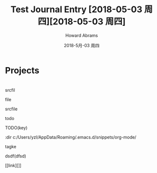 #+TITLE:       Test
#+AUTHOR:      Howard Abrams
#+EMAIL:       howard.abrams@gmail.com
#+DATE:        2018-5月-03 周四
#+URI:         c:/Users/yzl/AppData/Roaming/.emacs.d/snippets/org-mode/test/
#+TAGS:        
#+KEYWORDS:    
#+LANGUAGE:    en
#+OPTIONS:     H:3 num:nil toc:nil \n:nil ::t |:t ^:nil -:nil f:t *:t <:t
#+DESCRIPTION: 


#+TITLE: Journal Entry [2018-05-03 周四][2018-05-03 周四]


* Projects

* 

#+BEGIN_SRC dot :file img/.png :cmdline -Kdot -Tpng :exports results :results silent
  digraph G {
    rankdir=LR;
    bgcolor="#ffffff00" # RGBA (with alpha)
    node [shape=box,
          color="gray",    # node border color
          fillcolor=white, # node fill color
          style="filled,solid",
          fontname="Verdana"]
    edge [ penwidth=2, color=white ]

    node [label=""] Base
  }
  #+END_SRC

[[file:img/.png]]



srcfil

file

srcfile

todo

TODO(key)

:dir c:/Users/yzl/AppData/Roaming/.emacs.d/snippets/org-mode/

tagke

dsdf(dfsd)

[[link][]]
